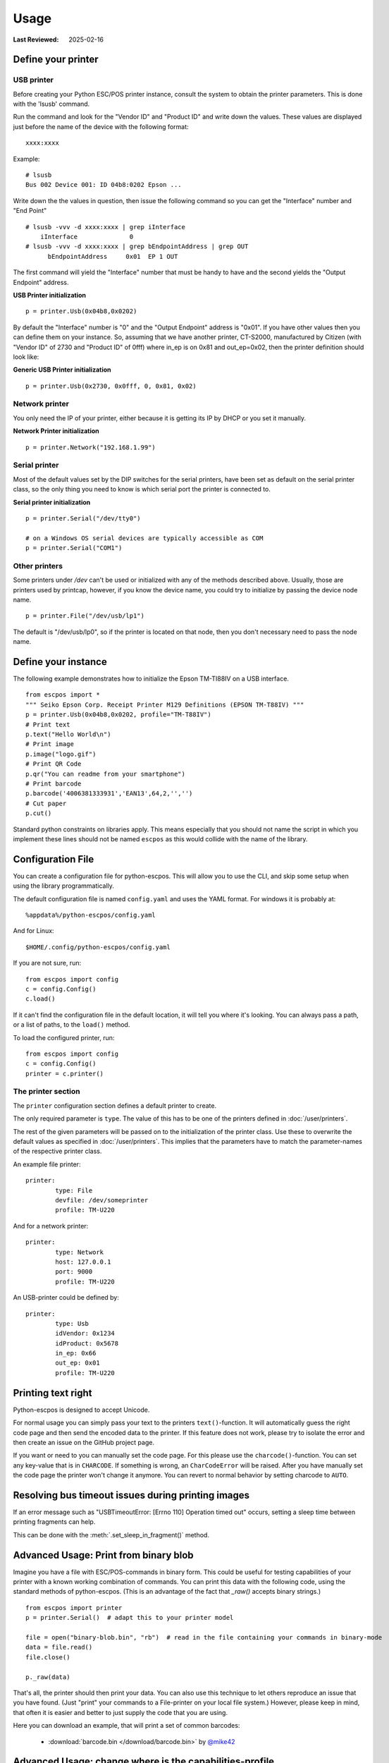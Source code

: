 Usage
=====

:Last Reviewed: 2025-02-16

Define your printer
-------------------

USB printer
^^^^^^^^^^^

Before creating your Python ESC/POS printer instance, consult the system to obtain
the printer parameters. This is done with the 'lsusb' command.

Run the command and look for the "Vendor ID" and "Product ID" and write
down the values. These values are displayed just before the name
of the device with the following format:

::

    xxxx:xxxx

Example:

::

    # lsusb
    Bus 002 Device 001: ID 04b8:0202 Epson ...

Write down the the values in question, then issue the following command
so you can get the "Interface" number and "End Point"

::

    # lsusb -vvv -d xxxx:xxxx | grep iInterface
        iInterface              0
    # lsusb -vvv -d xxxx:xxxx | grep bEndpointAddress | grep OUT
          bEndpointAddress     0x01  EP 1 OUT

The first command will yield the "Interface" number that must be handy
to have and the second yields the "Output Endpoint" address.

**USB Printer initialization**

::

    p = printer.Usb(0x04b8,0x0202)

By default the "Interface" number is "0" and the "Output Endpoint"
address is "0x01". If you have other values then you can define them on
your instance. So, assuming that we have another printer, CT-S2000,
manufactured by Citizen (with "Vendor ID" of 2730 and "Product ID" of 0fff)
where in\_ep is on 0x81 and out\_ep=0x02, then the printer definition should
look like:

**Generic USB Printer initialization**

::

    p = printer.Usb(0x2730, 0x0fff, 0, 0x81, 0x02)

Network printer
^^^^^^^^^^^^^^^

You only need the IP of your printer, either because it is getting its
IP by DHCP or you set it manually.

**Network Printer initialization**

::

    p = printer.Network("192.168.1.99")

Serial printer
^^^^^^^^^^^^^^

Most of the default values set by the DIP switches for the serial
printers, have been set as default on the serial printer class, so the
only thing you need to know is which serial port the printer is connected
to.

**Serial printer initialization**

::

    p = printer.Serial("/dev/tty0")

    # on a Windows OS serial devices are typically accessible as COM
    p = printer.Serial("COM1")

Other printers
^^^^^^^^^^^^^^

Some printers under `/dev` can't be used or initialized with any of the
methods described above. Usually, those are printers used by printcap,
however, if you know the device name, you could try to initialize by
passing the device node name.

::

    p = printer.File("/dev/usb/lp1")

The default is "/dev/usb/lp0", so if the printer is located on that
node, then you don't necessary need to pass the node name.

Define your instance
--------------------

The following example demonstrates how to initialize the Epson TM-TI88IV
on a USB interface.

::

    from escpos import *
    """ Seiko Epson Corp. Receipt Printer M129 Definitions (EPSON TM-T88IV) """
    p = printer.Usb(0x04b8,0x0202, profile="TM-T88IV")
    # Print text
    p.text("Hello World\n")
    # Print image
    p.image("logo.gif")
    # Print QR Code
    p.qr("You can readme from your smartphone")
    # Print barcode
    p.barcode('4006381333931','EAN13',64,2,'','')
    # Cut paper
    p.cut()

Standard python constraints on libraries apply. This means especially
that you should not name the script in which you implement these lines
should not be named ``escpos`` as this would collide with the name of
the library.

Configuration File
------------------

You can create a configuration file for python-escpos. This will
allow you to use the CLI, and skip some setup when using the library
programmatically.

The default configuration file is named ``config.yaml`` and uses the YAML
format. For windows it is probably at::

    %appdata%/python-escpos/config.yaml

And for Linux::

    $HOME/.config/python-escpos/config.yaml

If you are not sure, run::

    from escpos import config
    c = config.Config()
    c.load()

If it can't find the configuration file in the default location, it will tell
you where it's looking. You can always pass a path, or a list of paths, to
the ``load()`` method.

To load the configured printer, run::

    from escpos import config
    c = config.Config()
    printer = c.printer()


The printer section
^^^^^^^^^^^^^^^^^^^

The ``printer`` configuration section defines a default printer to create.

The only required parameter is ``type``. The value of this has to be one of the
printers defined in :doc:`/user/printers`.

The rest of the given parameters will be passed on to the initialization of the printer class.
Use these to overwrite the default values as specified in :doc:`/user/printers`.
This implies that the parameters have to match the parameter-names of the respective printer class.

An example file printer::

    printer:
            type: File
            devfile: /dev/someprinter
            profile: TM-U220

And for a network printer::

    printer:
            type: Network
            host: 127.0.0.1
            port: 9000
            profile: TM-U220

An USB-printer could be defined by::

    printer:
            type: Usb
            idVendor: 0x1234
            idProduct: 0x5678
            in_ep: 0x66
            out_ep: 0x01
            profile: TM-U220

Printing text right
-------------------

Python-escpos is designed to accept Unicode.

For normal usage you can simply pass your text to the printers ``text()``-function. It will automatically guess
the right code page and then send the encoded data to the printer. If this feature does not work, please try to
isolate the error and then create an issue on the GitHub project page.

If you want or need to you can manually set the code page.
For this please use the ``charcode()``-function.
You can set any key-value that is in ``CHARCODE``.
If something is wrong, an ``CharCodeError`` will be raised.
After you have manually set the code page the printer won't change it anymore.
You can revert to normal behavior by setting charcode to ``AUTO``.

Resolving bus timeout issues during printing images
---------------------------------------------------

If an error message such as "USBTimeoutError: [Errno 110] Operation timed out" occurs,
setting a sleep time between printing fragments can help.

This can be done with the :meth:`.set_sleep_in_fragment()` method.

Advanced Usage: Print from binary blob
--------------------------------------

Imagine you have a file with ESC/POS-commands in binary form. This could be useful for testing capabilities of your
printer with a known working combination of commands.
You can print this data with the following code, using the standard methods of python-escpos. (This is an
advantage of the fact that `_raw()` accepts binary strings.)

::

    from escpos import printer
    p = printer.Serial()  # adapt this to your printer model

    file = open("binary-blob.bin", "rb")  # read in the file containing your commands in binary-mode
    data = file.read()
    file.close()

    p._raw(data)

That's all, the printer should then print your data. You can also use this technique to let others reproduce an issue
that you have found. (Just "print" your commands to a File-printer on your local file system.)
However, please keep in mind, that often it is easier and better to just supply the code that you are using.

Here you can download an example, that will print a set of common barcodes:

    * :download:`barcode.bin </download/barcode.bin>` by `@mike42 <https://github.com/mike42>`_

.. _advanced-usage-change-capabilities-profile:

Advanced Usage: change where is the capabilities-profile
--------------------------------------------------------

Packaged together with the escpos-code is a capabilities-file. This file in
JSON-format describes the capabilities of different printers. It is developed and hosted in
`escpos-printer-db <https://github.com/receipt-print-hq/escpos-printer-db>`_.

Certain applications like the usage of `cx_freeze <https://cx-freeze.readthedocs.io>`_ might change the
packaging structure. This leads to the capabilities-profile not being found.
In this case you can use the environment-variable `ESCPOS_CAPABILITIES_FILE`.
The following code is an example.

.. code-block:: shell

   # use packaged capabilities-profile
   python-escpos cut

   # use capabilities-profile that you have put in /usr/python-escpos
   export ESCPOS_CAPABILITIES_FILE=/usr/python-escpos/capabilities.json
   python-escpos cut

   # use packaged file again
   unset ESCPOS_CAPABILITIES_FILE
   python-escpos cut


Hint: preprocess printing
-------------------------

Printing images directly to the printer is rather slow.
One factor that slows down the process is the transmission over e.g. serial port.

Apart from configuring your printer to use the maximum baudrate (in the case of serial-printers), there is not much
that you can do.
However you could use the :py:class:`escpos.printer.Dummy`-printer to preprocess your image.
This is probably best explained by an example:

.. code-block:: Python

   from escpos.printer import Serial, Dummy

   p = Serial()
   d = Dummy()

   # create ESC/POS for the print job, this should go really fast
   d.text("This is my image:\n")
   d.image("funny_cat.png")
   d.cut()

   # send code to printer
   p._raw(d.output)

This way you could also store the code in a file and print it later.
You could then for example print the code from another process than your main-program and thus reduce the waiting time.
(Of course this will not make the printer print faster.)

Troubleshooting
---------------

This section gathers various hints on troubleshooting.

Print with STAR TSP100 family
^^^^^^^^^^^^^^^^^^^^^^^^^^^^^
Printer of the STAR TSP100 family do not have a native ESC/POS mode, which
is why you will not be able to directly print with this library to the printer.

More information on this topic can be found in the online documentation of
`Star Micronics <https://www.starmicronics.com/help-center/knowledge-base/configure-tsp100-series-printers-esc-pos-mode/>`_
and the `discussion in the python-escpos project <https://github.com/python-escpos/python-escpos/issues/410>`_.


